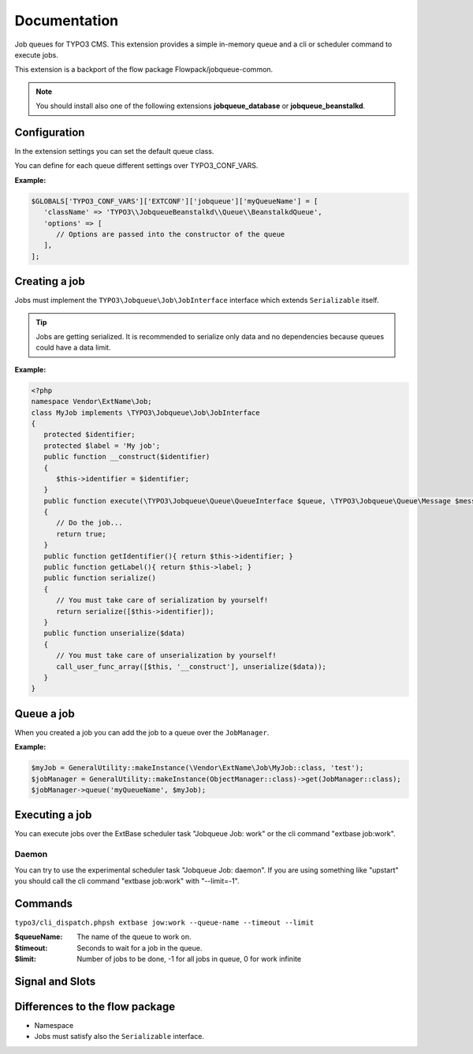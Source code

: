 ﻿.. ==================================================
.. FOR YOUR INFORMATION
.. --------------------------------------------------
.. -*- coding: utf-8 -*- with BOM.


.. _start:

=============
Documentation
=============

Job queues for TYPO3 CMS. This extension provides a simple in-memory queue and a cli or scheduler command to execute jobs.

This extension is a backport of the flow package Flowpack/jobqueue-common.

.. note::

   You should install also one of the following extensions **jobqueue_database** or **jobqueue_beanstalkd**.


Configuration
-------------

In the extension settings you can set the default queue class.

You can define for each queue different settings over TYPO3_CONF_VARS.

**Example:**

.. code-block:: php

   $GLOBALS['TYPO3_CONF_VARS']['EXTCONF']['jobqueue']['myQueueName'] = [
      'className' => 'TYPO3\\JobqueueBeanstalkd\\Queue\\BeanstalkdQueue',
      'options' => [
         // Options are passed into the constructor of the queue
      ],
   ];


Creating a job
--------------

Jobs must implement the ``TYPO3\Jobqueue\Job\JobInterface`` interface which extends ``Serializable`` itself.

.. tip::

   Jobs are getting serialized. It is recommended to serialize only data and no dependencies because queues could have a data limit.

**Example:**

.. code-block:: php

   <?php
   namespace Vendor\ExtName\Job;
   class MyJob implements \TYPO3\Jobqueue\Job\JobInterface
   {
      protected $identifier;
      protected $label = 'My job';
      public function __construct($identifier)
      {
         $this->identifier = $identifier;
      }
      public function execute(\TYPO3\Jobqueue\Queue\QueueInterface $queue, \TYPO3\Jobqueue\Queue\Message $message)
      {
         // Do the job...
         return true;
      }
      public function getIdentifier(){ return $this->identifier; }
      public function getLabel(){ return $this->label; }
      public function serialize()
      {
         // You must take care of serialization by yourself!
         return serialize([$this->identifier]);
      }
      public function unserialize($data)
      {
         // You must take care of unserialization by yourself!
         call_user_func_array([$this, '__construct'], unserialize($data));
      }
   }


Queue a job
-----------

When you created a job you can add the job to a queue over the ``JobManager``.

**Example:**

.. code-block:: php

   $myJob = GeneralUtility::makeInstance(\Vendor\ExtName\Job\MyJob::class, 'test');
   $jobManager = GeneralUtility::makeInstance(ObjectManager::class)->get(JobManager::class);
   $jobManager->queue('myQueueName', $myJob);


Executing a job
---------------

You can execute jobs over the ExtBase scheduler task "Jobqueue Job: work" or the cli command "extbase job:work".

Daemon
^^^^^^

You can try to use the experimental scheduler task "Jobqueue Job: daemon".
If you are using something like "upstart" you should call the cli command "extbase job:work" with "--limit=-1".


Commands
--------

``typo3/cli_dispatch.phpsh extbase jow:work --queue-name --timeout --limit``

:$queueName:
   The name of the queue to work on.

:$timeout:
   Seconds to wait for a job in the queue.

:$limit:
   Number of jobs to be done, -1 for all jobs in queue, 0 for work infinite


Signal and Slots
----------------

.. t3-field-list-table::
   :header-rows: 1

 - :Class:
      Signal Class Name
   :Name:
      Signal Name
   :Method:
      Located in Method
   :Arguments:
      Passed arguments
   :Description:
      Description

 - :Class:
      TYPO3\\Jobqueue\\Job\\JobManager
   :Name:
      jobFailed
   :Method:
      waitAndExecute()
   :Arguments:
      $queueName, TYPO3\Jobqueue\Queue\Message $message
   :Description:
      Dispatched when a job fails and reached the max attemps.


Differences to the flow package
-------------------------------

* Namespace
* Jobs must satisfy also the ``Serializable`` interface.
